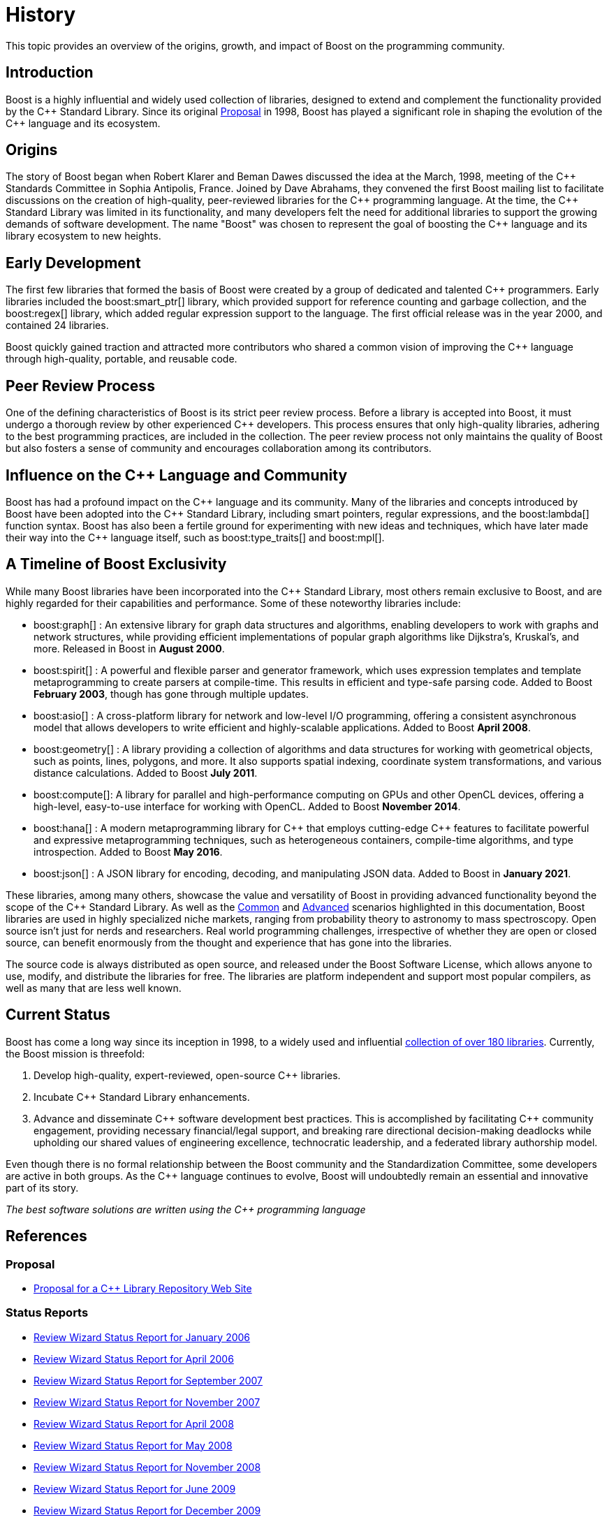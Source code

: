= History
:navtitle: History

This topic provides an overview of the origins, growth, and impact of Boost on the programming community.

== Introduction

Boost is a highly influential and widely used collection of libraries, designed to extend and complement the functionality provided by the pass:[C++] Standard Library. Since its original https://www.boost.org/users/proposal.pdf[Proposal] in 1998, Boost has played a significant role in shaping the evolution of the pass:[C++] language and its ecosystem.

== Origins

The story of Boost began when Robert Klarer and Beman Dawes discussed the idea at the March, 1998, meeting of the pass:[C++] Standards Committee in Sophia Antipolis, France. Joined by Dave Abrahams, they convened the first Boost mailing list to facilitate discussions on the creation of high-quality, peer-reviewed libraries for the pass:[C++] programming language. At the time, the pass:[C++] Standard Library was limited in its functionality, and many developers felt the need for additional libraries to support the growing demands of software development. The name "Boost" was chosen to represent the goal of boosting the pass:[C++] language and its library ecosystem to new heights.

== Early Development

The first few libraries that formed the basis of Boost were created by a group of dedicated and talented pass:[C++] programmers. Early libraries included the boost:smart_ptr[] library, which provided support for reference counting and garbage collection, and the boost:regex[] library, which added regular expression support to the language. The first official release was in the year 2000, and contained 24 libraries.

Boost quickly gained traction and attracted more contributors who shared a common vision of improving the pass:[C++] language through high-quality, portable, and reusable code.

== Peer Review Process

One of the defining characteristics of Boost is its strict peer review process. Before a library is accepted into Boost, it must undergo a thorough review by other experienced pass:[C++] developers. This process ensures that only high-quality libraries, adhering to the best programming practices, are included in the collection. The peer review process not only maintains the quality of Boost but also fosters a sense of community and encourages collaboration among its contributors.

== Influence on the pass:[C++] Language and Community

Boost has had a profound impact on the pass:[C++] language and its community. Many of the libraries and concepts introduced by Boost have been adopted into the pass:[C++] Standard Library, including smart pointers, regular expressions, and the boost:lambda[] function syntax. Boost has also been a fertile ground for experimenting with new ideas and techniques, which have later made their way into the pass:[C++] language itself, such as boost:type_traits[] and boost:mpl[].

== A Timeline of Boost Exclusivity

While many Boost libraries have been incorporated into the C++ Standard Library, most others remain exclusive to Boost, and are highly regarded for their capabilities and performance. Some of these noteworthy libraries include:

[square]
* boost:graph[] : An extensive library for graph data structures and algorithms, enabling developers to work with graphs and network structures, while providing efficient implementations of popular graph algorithms like Dijkstra's, Kruskal's, and more. Released in Boost in *August 2000*.

* boost:spirit[] : A powerful and flexible parser and generator framework, which uses expression templates and template metaprogramming to create parsers at compile-time. This results in efficient and type-safe parsing code. Added to Boost *February 2003*, though has gone through multiple updates.

* boost:asio[] : A cross-platform library for network and low-level I/O programming, offering a consistent asynchronous model that allows developers to write efficient and highly-scalable applications. Added to Boost *April 2008*.

* boost:geometry[] : A library providing a collection of algorithms and data structures for working with geometrical objects, such as points, lines, polygons, and more. It also supports spatial indexing, coordinate system transformations, and various distance calculations. Added to Boost *July 2011*.

* boost:compute[]: A library for parallel and high-performance computing on GPUs and other OpenCL devices, offering a high-level, easy-to-use interface for working with OpenCL. Added to Boost *November 2014*.

* boost:hana[] : A modern metaprogramming library for pass:[C++] that employs cutting-edge pass:[C++] features to facilitate powerful and expressive metaprogramming techniques, such as heterogeneous containers, compile-time algorithms, and type introspection. Added to Boost *May 2016*.

* boost:json[] : A JSON library for encoding, decoding, and manipulating JSON data. Added to Boost in *January 2021*.

These libraries, among many others, showcase the value and versatility of Boost in providing advanced functionality beyond the scope of the pass:[C++] Standard Library. As well as the xref:common-introduction.adoc[Common] and xref:advanced-introduction.adoc[Advanced] scenarios highlighted in this documentation, Boost libraries are used in highly specialized niche markets, ranging from probability theory to astronomy to mass spectroscopy. Open source isn't just for nerds and researchers. Real world programming challenges, irrespective of whether they are open or closed source, can benefit enormously from the thought and experience that has gone into the libraries.

The source code is always distributed as open source, and released under the Boost Software License, which allows anyone to use, modify, and distribute the libraries for free. The libraries are platform independent and support most popular compilers, as well as many that are less well known.

== Current Status

Boost has come a long way since its inception in 1998, to a widely used and influential https://www.boost.org/doc/libs/[collection of over 180 libraries]. Currently, the Boost mission is threefold:

. Develop high-quality, expert-reviewed, open-source pass:[C++] libraries.
. Incubate pass:[C++] Standard Library enhancements.
. Advance and disseminate pass:[C++] software development best practices. This is accomplished by facilitating pass:[C++] community engagement, providing necessary financial/legal support, and breaking rare directional decision-making deadlocks while upholding our shared values of engineering excellence, technocratic leadership, and a federated library authorship model.

Even though there is no formal relationship between the Boost community and the Standardization Committee, some developers are active in both groups. As the pass:[C++] language continues to evolve, Boost will undoubtedly remain an essential and innovative part of its story.

_The best software solutions are written using the C++ programming language_

== References

=== Proposal

[circle]
- https://www.boost.org/users/proposal.pdf[Proposal for a C++ Library Repository Web Site]

=== Status Reports

[circle]
- https://github.com/boostorg/website/blob/master/development/report-jan-2006.rst[Review Wizard Status Report for January 2006]
- https://github.com/boostorg/website/blob/master/development/report-apr-2006.rst[Review Wizard Status Report for April 2006]
- https://github.com/boostorg/website/blob/master/development/report-sep-2007.rst[Review Wizard Status Report for September 2007]
- https://github.com/boostorg/website/blob/master/development/report-nov-2007.rst[Review Wizard Status Report for November 2007]
- https://github.com/boostorg/website/blob/master/development/report-apr-2008.rst[Review Wizard Status Report for April 2008]
- https://github.com/boostorg/website/blob/master/development/report-may-2008.rst[Review Wizard Status Report for May 2008]
- https://github.com/boostorg/website/blob/master/development/report-nov-2008.rst[Review Wizard Status Report for November 2008]
- https://github.com/boostorg/website/blob/master/development/report-jun-2009.rst[Review Wizard Status Report for June 2009]
- https://github.com/boostorg/website/blob/master/development/report-dec-2009.rst[Review Wizard Status Report for December 2009]
